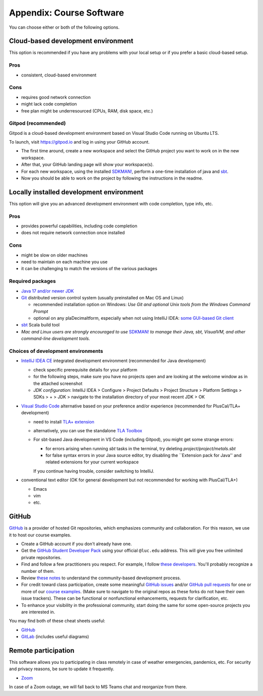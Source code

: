 .. _appendix-software:

Appendix: Course Software
-------------------------

You can choose either or both of the following options.


Cloud-based development environment
~~~~~~~~~~~~~~~~~~~~~~~~~~~~~~~~~~~

This option is recommended if you have any problems with your local setup or if you prefer a basic cloud-based setup.


Pros
````

- consistent, cloud-based environment


Cons
````

- requires good network connection
- might lack code completion
- free plan might be underresourced (CPUs, RAM, disk space, etc.)


Gitpod (recommended)
````````````````````

Gitpod is a cloud-based development environment based on Visual Studio
Code running on Ubuntu LTS.

To launch, visit https://gitpod.io and log in using your GitHub
account.

- The first time around, create a new workspace and select the GitHub
  project you want to work on in the new workspace.
- After that, your GitHub landing page will show your workspace(s).
- For each new workspace, using the installed `SDKMAN!
  <https://sdkman.io>`_, perform a one-time installation of java and `sbt
  <https://www.scala-sbt.org/1.x/docs/Installing-sbt-on-Linux.html>`_.
- Now you should be able to work on the project by following the
  instructions in the readme.


Locally installed development environment
~~~~~~~~~~~~~~~~~~~~~~~~~~~~~~~~~~~~~~~~~

This option will give you an advanced development environment with code completion, type info, etc.


Pros
````

- provides powerful capabilities, including code completion
- does not require network connection once installed


Cons
````

- might be slow on older machines
- need to maintain on each machine you use
- it can be challenging to match the versions of the various packages


Required packages
`````````````````

- `Java 17 and/or newer JDK <http://www.oracle.com/technetwork/java/javase/downloads/>`_
- `Git <http://git-scm.com/>`_ distributed version control system (usually preinstalled on Mac OS and Linux)

  - recommended installation option on Windows: *Use Git and optional Unix tools from the Windows Command Prompt*
  - optional on any plaDecimaltform, especially when not using IntelliJ IDEA: `some GUI-based Git client <https://git-scm.com/downloads/guis>`_


- `sbt <https://www.scala-sbt.org/1.x/docs/Setup.html>`_ Scala build tool
- *Mac and Linux users are strongly encouraged to use* `SDKMAN! <https://sdkman.io/>`_ *to manage their Java, sbt, VisualVM, and other command-line development tools.*


Choices of development environments
```````````````````````````````````

- `IntelliJ IDEA CE <https://www.jetbrains.com/idea/download/>`_ integrated development environment (recommended for Java development)

  - check specific prerequisite details for your platform
  - for the following steps, make sure you have no projects open and are looking at the welcome window as in the attached screenshot
  - *JDK configuration*: IntelliJ IDEA > Configure > Project Defaults > Project Structure > Platform Settings > SDKs > + > JDK > navigate to the installation directory of your most recent JDK > OK

- `Visual Studio Code <https://code.visualstudio.com/>`_ alternative based on your preference and/or experience (recommended for PlusCal/TLA+ development)

  - need to install `TLA+ extension <https://github.com/tlaplus/vscode-tlaplus>`_
  - alternatively, you can use the standalone `TLA Toolbox <http://lamport.azurewebsites.net/tla/tla.html>`_

  - For sbt-based Java development in VS Code (including Gitpod), you might get some strange errors:

    - for errors arising when running `sbt` tasks in the terminal, try deleting `project/project/metals.sbt`
    - for false syntax errors in your Java source editor, try disabling the ``Extension pack for Java'' and related extensions for your current workspace

    If you continue having trouble, consider switching to IntelliJ.
    
- conventional text editor (OK for general development but not recommended for working with PlusCal/TLA+)

  - Emacs
  - vim
  - etc.


GitHub
~~~~~~

`GitHub <https://github.com>`_ is a provider of hosted Git repositories, which emphasizes community and collaboration. For this reason, we use it to host our course examples.

- Create a GitHub account if you don't already have one.
- Get the `GitHub Student Developer Pack <https://education.github.com/pack/join>`_ using your official ``@luc.edu`` address. This will give you free unlimited private repositories.
- Find and follow a few practitioners you respect. For example, I follow `these developers <https://github.com/klaeufer/following>`_. You'll probably recognize a number of them.
- Review `these notes <https://guides.github.com/activities/contributing-to-open-source>`_ to understand the community-based development process.
- For credit toward class participation, create some meaningful `GitHub issues <https://guides.github.com/features/issues>`_ and/or `GitHub pull requests <https://help.github.com/articles/using-pull-requests>`_ for one or more of our `course examples <https://github.com/lucproglangcourse>`_. (Make sure to navigate to the original repos as these forks do not have their own issue trackers). These can be functional or nonfunctional enhancements, requests for clarification, etc.
- To enhance your visibility in the professional community, start doing the same for some open-source projects you are interested in.

You may find both of these cheat sheets useful:

- `GitHub <https://education.github.com/git-cheat-sheet-education.pdf>`_
- `GitLab <https://about.gitlab.com/images/press/git-cheat-sheet.pdf>`_ (includes useful diagrams)


Remote participation
~~~~~~~~~~~~~~~~~~~~

This software allows you to participating in class remotely in case of weather emergencies, pandemics, etc.
For security and privacy reasons, be sure to update it frequently.

- `Zoom <https://luc.zoom.us>`_

In case of a Zoom outage, we will fall back to MS Teams chat and reorganize from there.
